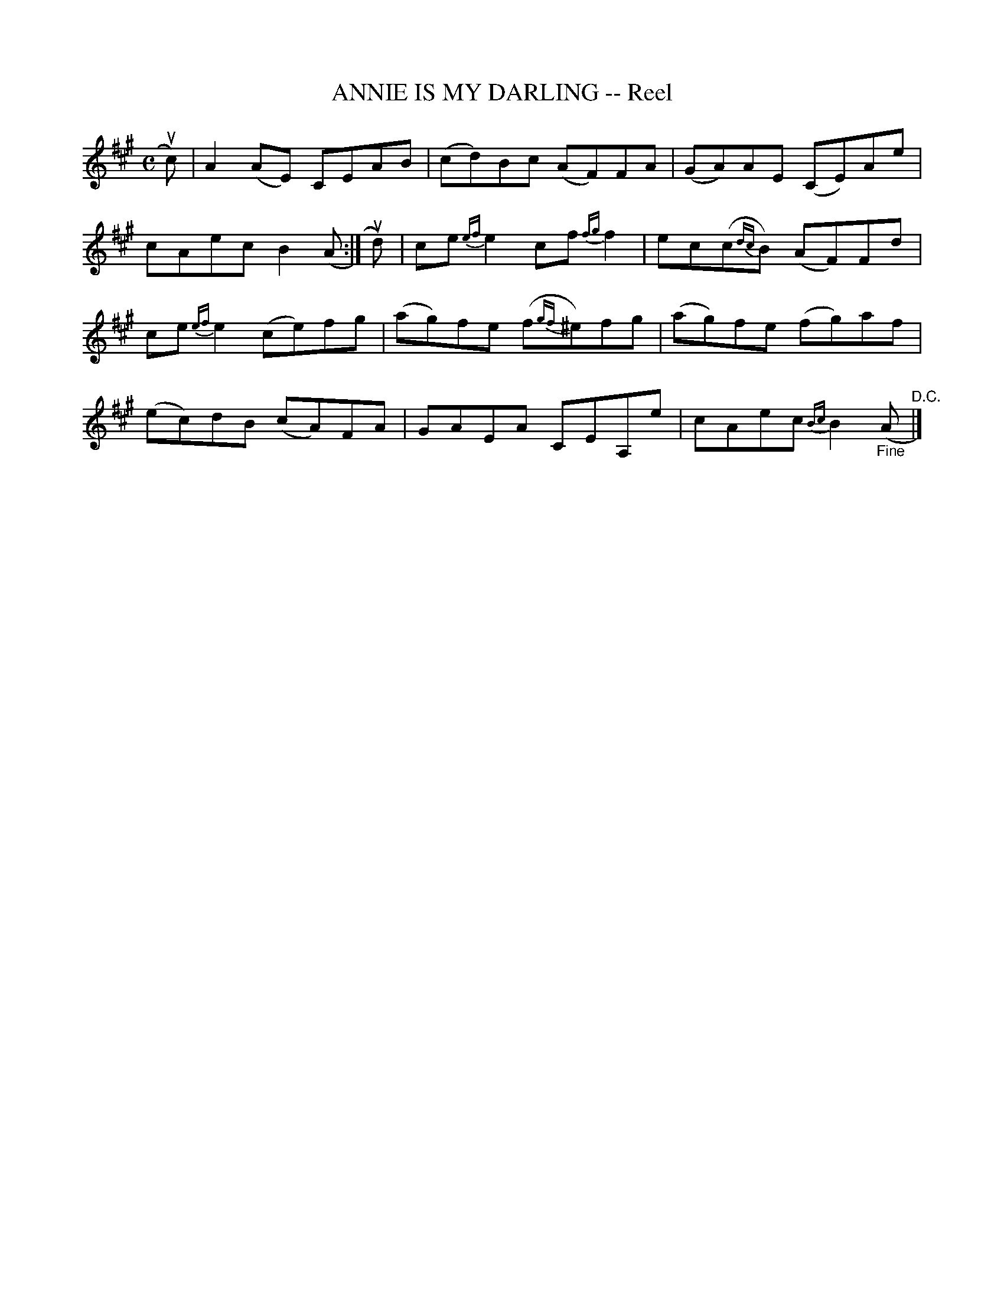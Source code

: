 X: 32302
T: ANNIE IS MY DARLING -- Reel
R: reel
B: K\"ohler's Violin Repository, v.e, 1885 p.230 #2
F: http://www.archive.org/details/klersviolinrepos03rugg
Z: 2012 John Chambers <jc:trillian.mit.edu>
M: C
L: 1/8
K: A
uc) |\
A2(AE) CEAB | (cd)Bc (AF)FA | (GA)AE (CE)Ae |
cAec B2(A :| ud) | ce{ef}e2 cf{fg}f2 | ec(c{dc}B) (AF)Fd |
ce{ef}e2 (ce)fg | (ag)fe (f{gf}^e)fg | (ag)fe (fg)af |
(ec)dB (cA)FA | GAEA CEA,e | cAec {Bc}B2("_Fine"A "^D.C."|]
